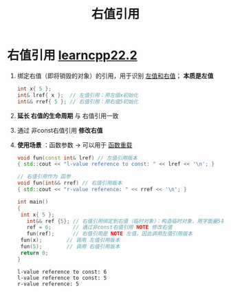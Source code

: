 :PROPERTIES:
:ID:       78a7c695-510d-4b03-a1e1-055d32a034cf
:END:
#+title: 右值引用
#+filetags: cpp

* 右值引用 [[https://www.learncpp.com/cpp-tutorial/rvalue-references/][learncpp22.2]]
1. 绑定右值（即将销毁的对象）的引用，用于识别 [[id:e2cacc2b-1353-48ab-8a05-d87eea857b51][左值和右值]]； *本质是左值*
   #+begin_src cpp :results output :namespaces std :includes <iostream>
   int x{ 5 };
   int& lref{ x };  // 左值引用：用左值x初始化
   int&& rref{ 5 }; // 右值引用：用右值5初始化
   #+end_src

2. *延长 右值的生命周期* 与 右值引用一致
3. 通过 非const右值引用 *修改右值*
4. *使用场景* ：函数参数 -> 可以用于 [[id:6c92dc3d-9ce0-4d40-9597-5ecc93ea3366][函数重载]]
   #+begin_src cpp :results output :namespaces std :includes <iostream>
   void fun(const int& lref) // 左值引用版本
   { std::cout << "l-value reference to const: " << lref << '\n'; }

   // 右值引用作为 函参
   void fun(int&& rref) // 右值引用版本
   { std::cout << "r-value reference: " << rref << '\n'; }

   int main()
   {
   	int x{ 5 };
      int&& ref {5}; // 右值引用绑定到右值（临时对象）：构造临时对象，用字面量5初始化，然后右值引用绑定到临时对象
      ref = 6;       // 通过非const右值引用 NOTE 修改右值
      fun(ref);      // 右值引用是 NOTE 左值，因此调用左值引用版本
   	fun(x);        // 调用 左值引用版本
   	fun(5);        // 调用 右值引用版本
   	return 0;
   }
   #+end_src

   #+RESULTS:
   : l-value reference to const: 6
   : l-value reference to const: 5
   : r-value reference: 5

